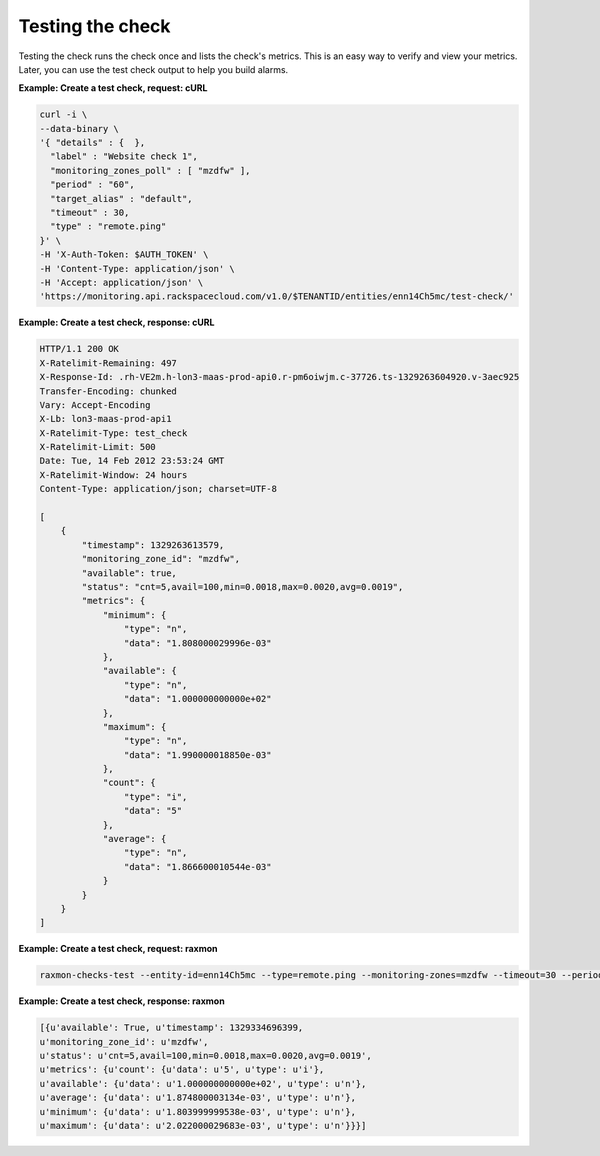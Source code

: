 .. _gsg-test-check:

Testing the check
~~~~~~~~~~~~~~~~~

Testing the check runs the check once and lists the check's metrics.
This is an easy way to verify and view your metrics. Later, you can use
the test check output to help you build alarms.

 
**Example: Create a test check, request: cURL**

.. code::

    curl -i \
    --data-binary \
    '{ "details" : {  },
      "label" : "Website check 1",
      "monitoring_zones_poll" : [ "mzdfw" ],
      "period" : "60",
      "target_alias" : "default",
      "timeout" : 30,
      "type" : "remote.ping"
    }' \
    -H 'X-Auth-Token: $AUTH_TOKEN' \
    -H 'Content-Type: application/json' \
    -H 'Accept: application/json' \
    'https://monitoring.api.rackspacecloud.com/v1.0/$TENANTID/entities/enn14Ch5mc/test-check/'

 
**Example:  Create a test check, response: cURL**

.. code::

    HTTP/1.1 200 OK
    X-Ratelimit-Remaining: 497
    X-Response-Id: .rh-VE2m.h-lon3-maas-prod-api0.r-pm6oiwjm.c-37726.ts-1329263604920.v-3aec925
    Transfer-Encoding: chunked
    Vary: Accept-Encoding
    X-Lb: lon3-maas-prod-api1
    X-Ratelimit-Type: test_check
    X-Ratelimit-Limit: 500
    Date: Tue, 14 Feb 2012 23:53:24 GMT
    X-Ratelimit-Window: 24 hours
    Content-Type: application/json; charset=UTF-8

    [
        {
            "timestamp": 1329263613579,
            "monitoring_zone_id": "mzdfw",
            "available": true,
            "status": "cnt=5,avail=100,min=0.0018,max=0.0020,avg=0.0019",
            "metrics": {
                "minimum": {
                    "type": "n",
                    "data": "1.808000029996e-03"
                },
                "available": {
                    "type": "n",
                    "data": "1.000000000000e+02"
                },
                "maximum": {
                    "type": "n",
                    "data": "1.990000018850e-03"
                },
                "count": {
                    "type": "i",
                    "data": "5"
                },
                "average": {
                    "type": "n",
                    "data": "1.866600010544e-03"
                }
            }
        }
    ]

 
**Example: Create a test check, request: raxmon**

.. code::

    raxmon-checks-test --entity-id=enn14Ch5mc --type=remote.ping --monitoring-zones=mzdfw --timeout=30 --period=60 --target-alias=default

 
**Example: Create a test check, response: raxmon**

.. code::

    [{u'available': True, u'timestamp': 1329334696399,
    u'monitoring_zone_id': u'mzdfw',
    u'status': u'cnt=5,avail=100,min=0.0018,max=0.0020,avg=0.0019',
    u'metrics': {u'count': {u'data': u'5', u'type': u'i'},
    u'available': {u'data': u'1.000000000000e+02', u'type': u'n'},
    u'average': {u'data': u'1.874800003134e-03', u'type': u'n'},
    u'minimum': {u'data': u'1.803999999538e-03', u'type': u'n'},
    u'maximum': {u'data': u'2.022000029683e-03', u'type': u'n'}}}]
